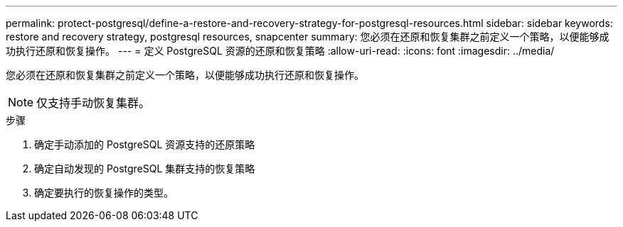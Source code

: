 ---
permalink: protect-postgresql/define-a-restore-and-recovery-strategy-for-postgresql-resources.html 
sidebar: sidebar 
keywords: restore and recovery strategy, postgresql resources, snapcenter 
summary: 您必须在还原和恢复集群之前定义一个策略，以便能够成功执行还原和恢复操作。 
---
= 定义 PostgreSQL 资源的还原和恢复策略
:allow-uri-read: 
:icons: font
:imagesdir: ../media/


[role="lead"]
您必须在还原和恢复集群之前定义一个策略，以便能够成功执行还原和恢复操作。


NOTE: 仅支持手动恢复集群。

.步骤
. 确定手动添加的 PostgreSQL 资源支持的还原策略
. 确定自动发现的 PostgreSQL 集群支持的恢复策略
. 确定要执行的恢复操作的类型。

